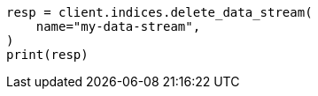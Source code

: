 // This file is autogenerated, DO NOT EDIT
// data-streams/set-up-a-data-stream.asciidoc:377

[source, python]
----
resp = client.indices.delete_data_stream(
    name="my-data-stream",
)
print(resp)
----
